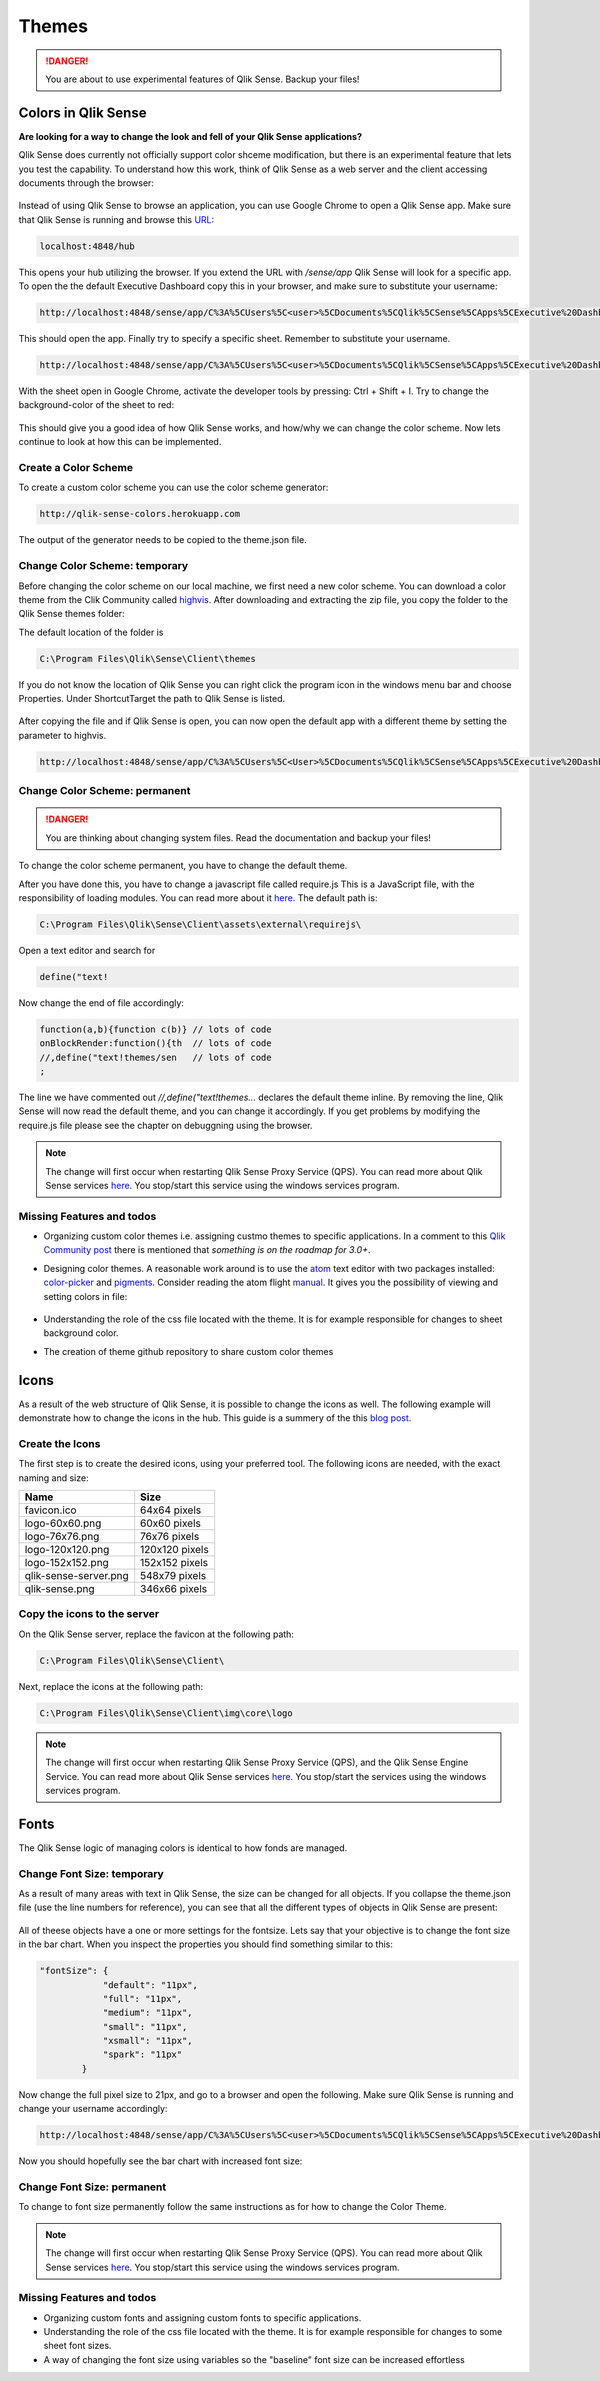 .. _themes:

Themes
======

.. danger:: You are about to use experimental features of Qlik Sense. Backup your files!

Colors in Qlik Sense
--------------------

**Are looking for a way to change the look and fell of your Qlik Sense applications?**

Qlik Sense does currently not officially support color shceme modification, but there is
an experimental feature that lets you test the capability.
To understand how this work, think of Qlik Sense as a web server and the client accessing documents
through the browser:

.. figure:: images/themes/color_scheme/iqsf_color_scheme_1.PNG
  :scale: 80%

Instead of using Qlik Sense to browse an application, you can use Google Chrome to open a Qlik Sense app.
Make sure that Qlik Sense is running and browse this `URL <http://localhost:4848/hub/>`_:

.. code-block:: html

  localhost:4848/hub

This opens your hub utilizing the browser. If you extend the URL with */sense/app* Qlik
Sense will look for a specific app. To open the the default Executive Dashboard copy this in your browser,
and make sure to substitute your username:

.. code-block:: html

  http://localhost:4848/sense/app/C%3A%5CUsers%5C<user>%5CDocuments%5CQlik%5CSense%5CApps%5CExecutive%20Dashboard/

This should open the app. Finally try to specify a specific sheet. Remember to substitute your username.

.. code-block:: html

  http://localhost:4848/sense/app/C%3A%5CUsers%5C<user>%5CDocuments%5CQlik%5CSense%5CApps%5CExecutive%20Dashboard/sheet/PfKsJK/state/analysis

With the sheet open in Google Chrome, activate the developer tools by pressing: Ctrl + Shift + I.
Try to change the background-color of the sheet to red:

.. figure:: images/themes/color_scheme/iqsf_color_scheme_2.PNG
  :scale: 80%

This should give you a good idea of how Qlik Sense works, and how/why we can change the
color scheme. Now lets continue to look at how this can be implemented.

Create a Color Scheme
*********************

To create a custom color scheme you can use the color scheme generator:

.. code-block:: html

  http://qlik-sense-colors.herokuapp.com


The output of the generator needs to be copied to the theme.json file.



Change Color Scheme: temporary
******************************

Before changing the color scheme on our local machine, we first need a new color scheme.
You can download a color theme from the Clik Community called `highvis <https://community.qlik.com/docs/DOC-13517>`_.
After downloading and extracting the zip file, you copy the folder to the Qlik Sense themes folder:

The default location of the folder is

.. code-block:: html

  C:\Program Files\Qlik\Sense\Client\themes

If you do not know the location of Qlik Sense you can right click the program icon in the
windows menu bar and choose Properties. Under Shortcut\Target the path to Qlik Sense is listed.

.. figure:: images/themes/color_scheme/iqsf_color_scheme_3.PNG
  :scale: 60%

After copying the file and if Qlik Sense is open, you can now open the default app
with a different theme by setting the parameter to highvis.

.. code-block:: html

  http://localhost:4848/sense/app/C%3A%5CUsers%5C<User>%5CDocuments%5CQlik%5CSense%5CApps%5CExecutive%20Dashboard/sheet/PfKsJK/state/analysis/theme/highvis

Change Color Scheme: permanent
******************************

.. danger:: You are thinking about changing system files. Read the documentation and backup your files!

To change the color scheme permanent, you have to change the default theme.

After you have done this, you have to change a javascript file called require.js
This is a JavaScript file, with the responsibility of loading modules. You can read more about it `here <http://requirejs.org/>`__.
The default path is:

.. code-block:: html

  C:\Program Files\Qlik\Sense\Client\assets\external\requirejs\

Open a text editor and search for

.. code-block:: javascript

  define("text!

Now change the end of file accordingly:

.. code-block:: javascript

  function(a,b){function c(b)} // lots of code
  onBlockRender:function(){th  // lots of code
  //,define("text!themes/sen   // lots of code
  ;

The line we have commented out *//,define("text!themes...* declares the default theme inline. By removing the line,
Qlik Sense will now read the default theme, and you can change it accordingly. If you get problems by modifying the
require.js file please see the chapter on debuggning using the browser.

.. note:: The change will first occur when restarting Qlik Sense Proxy Service (QPS). You can read more about
  Qlik Sense services `here <https://help.qlik.com/en-US/sense/1.0/Subsystems/Server_deployment_and_configuration/Content/Qlik%20Sense/QSSRM_Architecture_Concepts_Services_Proxy.htm>`_.
  You stop/start this service using the windows services program.

Missing Features and todos
**************************

* Organizing custom color themes i.e. assigning custmo themes to specific applications.
  In a comment to this `Qlik Community post <https://community.qlik.com/docs/DOC-13517>`_ there is mentioned that *something is on the roadmap for 3.0+*.
* Designing color themes. A reasonable work around is to use the `atom <https://atom.io/>`_ text editor with two packages installed: `color-picker <https://atom.io/packages/color-picker>`_ and `pigments <https://github.com/abe33/atom-pigments>`_.
  Consider reading the atom flight `manual <http://flight-manual.atom.io/>`_.
  It gives you the possibility of viewing and setting colors in file:

  .. figure:: images/themes/color_scheme/iqsf_color_scheme_atom.PNG
    :scale: 50%

* Understanding the role of the css file located with the theme. It is for example responsible for changes to sheet background color.
* The creation of theme github repository to share custom color themes

Icons
-----
As a result of the web structure of Qlik Sense, it is possible to change the icons as well.
The following example will demonstrate how to change the icons in the hub.
This guide is a summery of the this `blog post <http://livingqlikview.com/how-to-qlik-sense-branding-2-white-label-the-hub/>`_.

Create the Icons
****************
The first step is to create the desired icons, using your preferred tool.
The following icons are needed, with the exact naming and size:

+----------------------+---------------+
| Name                 | Size          |
+======================+===============+
| favicon.ico          | 64x64 pixels  |
+----------------------+---------------+
| logo-60x60.png       | 60x60 pixels  |
+----------------------+---------------+
| logo-76x76.png       | 76x76 pixels  |
+----------------------+---------------+
| logo-120x120.png     | 120x120 pixels|
+----------------------+---------------+
| logo-152x152.png     | 152x152 pixels|
+----------------------+---------------+
| qlik-sense-server.png| 548x79 pixels |
+----------------------+---------------+
| qlik-sense.png       | 346x66 pixels |
+----------------------+---------------+

Copy the icons to the server
****************************

On the Qlik Sense server, replace the favicon at the following path:

.. code-block:: html

  C:\Program Files\Qlik\Sense\Client\

Next, replace the icons at the following path:

.. code-block:: html

  C:\Program Files\Qlik\Sense\Client\img\core\logo

.. note:: The change will first occur when restarting Qlik Sense Proxy Service (QPS), and the Qlik Sense Engine Service. You can read more about
  Qlik Sense services `here <https://help.qlik.com/en-US/sense/1.0/Subsystems/Server_deployment_and_configuration/Content/Qlik%20Sense/QSSRM_Architecture_Concepts_Services.htm>`_.
  You stop/start the services using the windows services program.


Fonts
-----
The Qlik Sense logic of managing colors is identical to how fonds are managed.

Change Font Size: temporary
***************************

As a result of many areas with text in Qlik Sense, the size can be changed for all
objects. If you collapse the theme.json file (use the line numbers for reference), you can see that
all the different types of objects in Qlik Sense are present:

.. figure:: images/themes/fonts/objects_in_theme.PNG
  :scale: 80%

All of theese objects have a one or more settings for the fontsize. Lets say that your objective is to change
the font size in the bar chart. When you inspect the properties you should find something similar to this:

.. code-block:: javascript

  "fontSize": {
              "default": "11px",
              "full": "11px",
              "medium": "11px",
              "small": "11px",
              "xsmall": "11px",
              "spark": "11px"
          }

Now change the full pixel size to 21px, and go to a browser and open the following. Make sure Qlik Sense is running
and change your username accordingly:

.. code-block:: html

  http://localhost:4848/sense/app/C%3A%5CUsers%5C<user>%5CDocuments%5CQlik%5CSense%5CApps%5CExecutive%20Dashboard/sheet/FaQeFa/state/analysis/theme/sense

Now you should hopefully see the bar chart with increased font size:

.. figure:: images/themes/fonts/increased_font_size.PNG
  :scale: 60%

Change Font Size: permanent
***************************

To change to font size permanently follow the same instructions as for how to change the Color Theme.

.. note:: The change will first occur when restarting Qlik Sense Proxy Service (QPS). You can read more about
  Qlik Sense services `here <https://help.qlik.com/en-US/sense/1.0/Subsystems/Server_deployment_and_configuration/Content/Qlik%20Sense/QSSRM_Architecture_Concepts_Services_Proxy.htm>`_.
  You stop/start this service using the windows services program.

Missing Features and todos
**************************

* Organizing custom fonts and assigning custom fonts to specific applications.
* Understanding the role of the css file located with the theme. It is for example responsible for changes to some sheet font sizes.
* A way of changing the font size using variables so the "baseline" font size can be increased effortless
